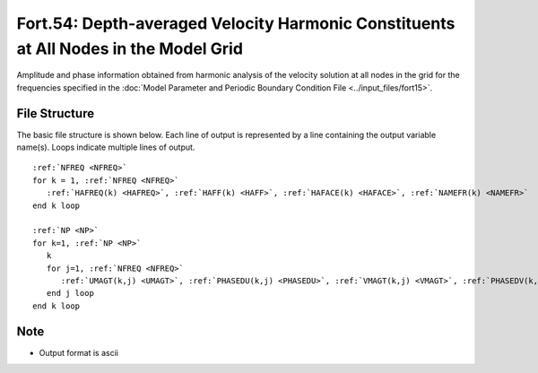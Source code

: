 Fort.54: Depth-averaged Velocity Harmonic Constituents at All Nodes in the Model Grid
=====================================================================================

Amplitude and phase information obtained from harmonic analysis of the velocity solution at all nodes in the grid for the frequencies specified in the :doc:`Model Parameter and Periodic Boundary Condition File <../input_files/fort15>`.

File Structure
--------------

The basic file structure is shown below. Each line of output is represented by a line containing the output variable name(s). Loops indicate multiple lines of output.

.. parsed-literal::

   :ref:`NFREQ <NFREQ>`
   for k = 1, :ref:`NFREQ <NFREQ>`
      :ref:`HAFREQ(k) <HAFREQ>`, :ref:`HAFF(k) <HAFF>`, :ref:`HAFACE(k) <HAFACE>`, :ref:`NAMEFR(k) <NAMEFR>`
   end k loop

   :ref:`NP <NP>`
   for k=1, :ref:`NP <NP>`
      k
      for j=1, :ref:`NFREQ <NFREQ>`
         :ref:`UMAGT(k,j) <UMAGT>`, :ref:`PHASEDU(k,j) <PHASEDU>`, :ref:`VMAGT(k,j) <VMAGT>`, :ref:`PHASEDV(k,j) <PHASEDV>`
      end j loop
   end k loop

Note
----

* Output format is ascii 